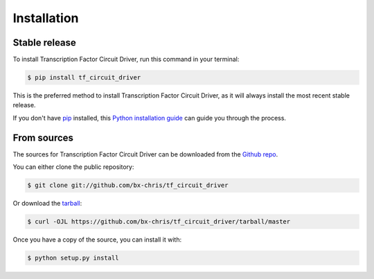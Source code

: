.. highlight:: shell

============
Installation
============


Stable release
--------------

To install Transcription Factor Circuit Driver, run this command in your terminal:

.. code-block:: console

    $ pip install tf_circuit_driver

This is the preferred method to install Transcription Factor Circuit Driver, as it will always install the most recent stable release.

If you don't have `pip`_ installed, this `Python installation guide`_ can guide
you through the process.

.. _pip: https://pip.pypa.io
.. _Python installation guide: http://docs.python-guide.org/en/latest/starting/installation/


From sources
------------

The sources for Transcription Factor Circuit Driver can be downloaded from the `Github repo`_.

You can either clone the public repository:

.. code-block:: console

    $ git clone git://github.com/bx-chris/tf_circuit_driver

Or download the `tarball`_:

.. code-block:: console

    $ curl -OJL https://github.com/bx-chris/tf_circuit_driver/tarball/master

Once you have a copy of the source, you can install it with:

.. code-block:: console

    $ python setup.py install


.. _Github repo: https://github.com/bx-chris/tf_circuit_driver
.. _tarball: https://github.com/bx-chris/tf_circuit_driver/tarball/master
